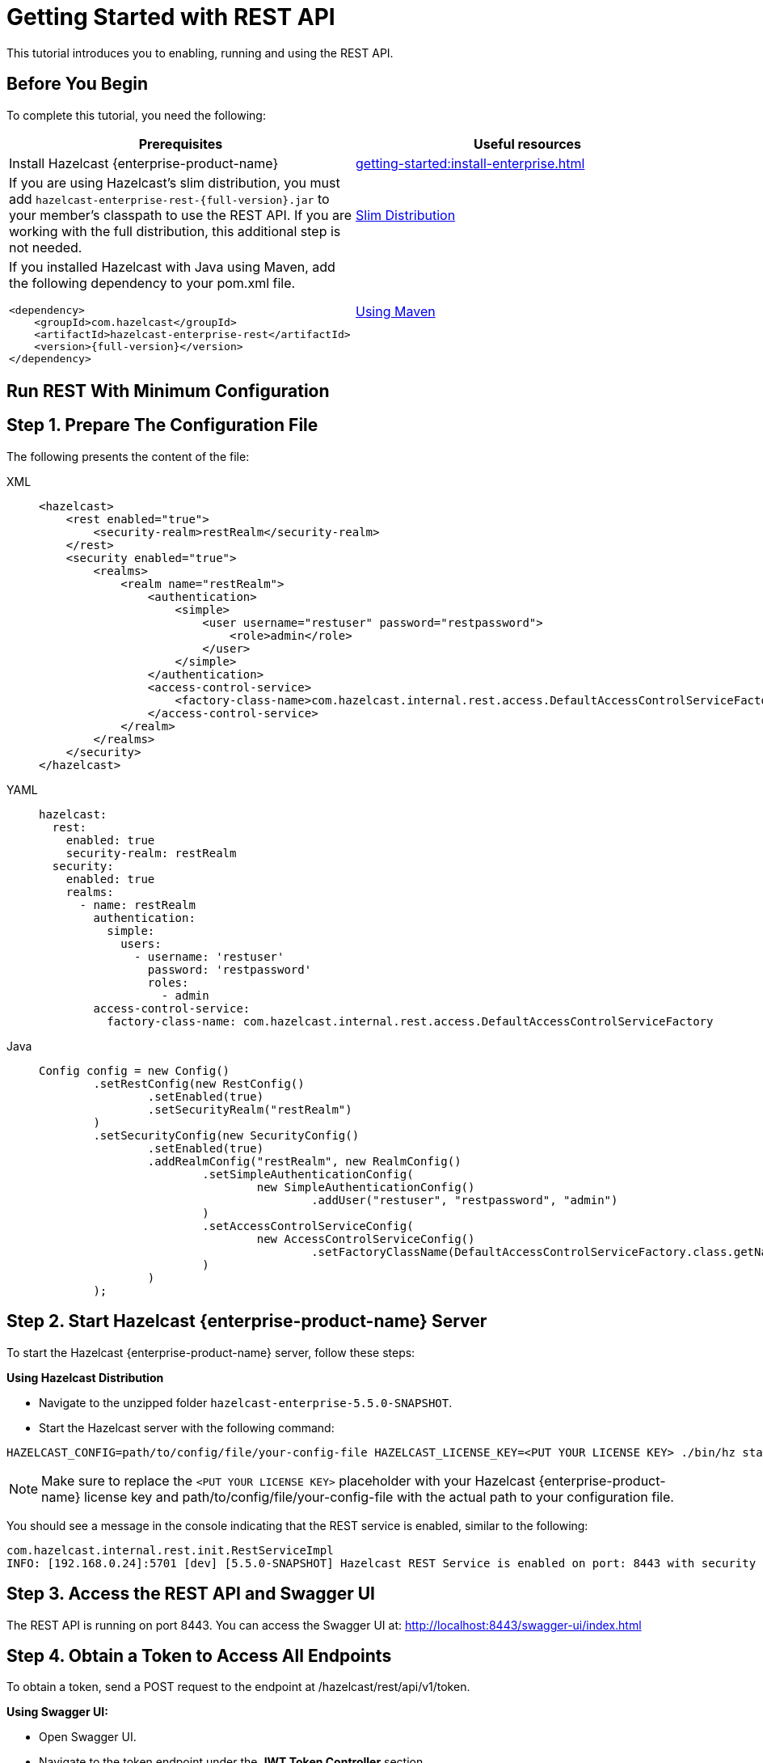 = Getting Started with REST API
:description: This tutorial introduces you to enabling, running and using the REST API.

:page-enterprise: true

{description}

== Before You Begin

To complete this tutorial, you need the following:

[cols="1a,1a"]
|===
|Prerequisites|Useful resources

|Install Hazelcast {enterprise-product-name}
|xref:getting-started:install-enterprise.adoc[]

|If you are using Hazelcast's slim distribution, you must add `hazelcast-enterprise-rest-{full-version}.jar` to your member's classpath to use the REST API. If you are working with the full distribution, this additional step is not needed.
|xref:getting-started:editions.adoc#slim-distribution[Slim Distribution]

|If you installed Hazelcast with Java using Maven, add the following dependency to your pom.xml file.
[source,xml,subs="attributes+"]
----
<dependency>
    <groupId>com.hazelcast</groupId>
    <artifactId>hazelcast-enterprise-rest</artifactId>
    <version>{full-version}</version>
</dependency>
----
|xref:getting-started:install-enterprise.adoc#using-maven[Using Maven]

|===

== Run REST With Minimum Configuration

== Step 1. Prepare The Configuration File

The following presents the content of the file:

[tabs]
====
XML::
+
--
[source,xml]
----
<hazelcast>
    <rest enabled="true">
        <security-realm>restRealm</security-realm>
    </rest>
    <security enabled="true">
        <realms>
            <realm name="restRealm">
                <authentication>
                    <simple>
                        <user username="restuser" password="restpassword">
                            <role>admin</role>
                        </user>
                    </simple>
                </authentication>
                <access-control-service>
                    <factory-class-name>com.hazelcast.internal.rest.access.DefaultAccessControlServiceFactory</factory-class-name>
                </access-control-service>
            </realm>
        </realms>
    </security>
</hazelcast>
----
--

YAML::
+
[source,yaml]
----
hazelcast:
  rest:
    enabled: true
    security-realm: restRealm
  security:
    enabled: true
    realms:
      - name: restRealm
        authentication:
          simple:
            users:
              - username: 'restuser'
                password: 'restpassword'
                roles:
                  - admin
        access-control-service:
          factory-class-name: com.hazelcast.internal.rest.access.DefaultAccessControlServiceFactory
----

Java::
+
[source,java]
----
Config config = new Config()
	.setRestConfig(new RestConfig()
		.setEnabled(true)
		.setSecurityRealm("restRealm")
	)
	.setSecurityConfig(new SecurityConfig()
		.setEnabled(true)
		.addRealmConfig("restRealm", new RealmConfig()
			.setSimpleAuthenticationConfig(
				new SimpleAuthenticationConfig()
					.addUser("restuser", "restpassword", "admin")
			)
			.setAccessControlServiceConfig(
				new AccessControlServiceConfig()
					.setFactoryClassName(DefaultAccessControlServiceFactory.class.getName())
			)
		)
	);
----
====

== Step 2. Start Hazelcast {enterprise-product-name} Server

To start the Hazelcast {enterprise-product-name} server, follow these steps:

*Using Hazelcast Distribution*

- Navigate to the unzipped folder `hazelcast-enterprise-5.5.0-SNAPSHOT`.
- Start the Hazelcast server with the following command:

[source,shell]
----
HAZELCAST_CONFIG=path/to/config/file/your-config-file HAZELCAST_LICENSE_KEY=<PUT YOUR LICENSE KEY> ./bin/hz start
----

NOTE: Make sure to replace the `<PUT YOUR LICENSE KEY>` placeholder with your Hazelcast {enterprise-product-name} license key and path/to/config/file/your-config-file with the actual path to your configuration file.

You should see a message in the console indicating that the REST service is enabled, similar to the following:

[source,shell,subs="attributes+"]
----
com.hazelcast.internal.rest.init.RestServiceImpl
INFO: [192.168.0.24]:5701 [dev] [5.5.0-SNAPSHOT] Hazelcast REST Service is enabled on port: 8443 with security realm: restRealm and access control service: com.hazelcast.internal.rest.access.DefaultAccessControlService
----

== Step 3. Access the REST API and Swagger UI

The REST API is running on port 8443.
You can access the Swagger UI at: http://localhost:8443/swagger-ui/index.html

== Step 4. Obtain a Token to Access All Endpoints
To obtain a token, send a POST request to the endpoint at /hazelcast/rest/api/v1/token.

*Using Swagger UI:*

- Open Swagger UI.
- Navigate to the token endpoint under the *JWT Token Controller* section.
- Set the request body as follows:
```
{
  "username": "restuser",
  "password": "restpassword"
}
```
- Click the *Execute* button.

*Using cURL:*

- Run the following command in your terminal.

[source,shell]
----
curl -X 'POST' \
  'http://localhost:8443/hazelcast/rest/api/v1/token' \
  -H 'Content-Type: application/json' \
  -d '{
  "username": "restuser",
  "password": "restpassword"
}'
----

== Step 5. Use the Token For Authorization

Add the token as an Authorization header in all requests.

*Using Swagger UI:* Click the *Authorize* button and enter the token in the provided field.

*Using cURL:* Add the token as follows, replacing <add token here> placeholder with your actual token.

[source,shell]
----
curl -X 'GET' \
'http://localhost:8443/hazelcast/rest/api/v1/cluster' \
-H 'Authorization: Bearer <add token here>'
----

== Next Steps

If you're interested in learning more about the topics introduced in this tutorial, see: 

* xref:maintain-cluster:enterprise-rest-api.adoc[Enterprise REST API].
